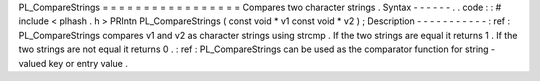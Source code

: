 PL_CompareStrings
=
=
=
=
=
=
=
=
=
=
=
=
=
=
=
=
=
Compares
two
character
strings
.
Syntax
-
-
-
-
-
-
.
.
code
:
:
#
include
<
plhash
.
h
>
PRIntn
PL_CompareStrings
(
const
void
*
v1
const
void
*
v2
)
;
Description
-
-
-
-
-
-
-
-
-
-
-
:
ref
:
PL_CompareStrings
compares
v1
and
v2
as
character
strings
using
strcmp
.
If
the
two
strings
are
equal
it
returns
1
.
If
the
two
strings
are
not
equal
it
returns
0
.
:
ref
:
PL_CompareStrings
can
be
used
as
the
comparator
function
for
string
-
valued
key
or
entry
value
.

